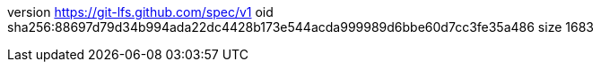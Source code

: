 version https://git-lfs.github.com/spec/v1
oid sha256:88697d79d34b994ada22dc4428b173e544acda999989d6bbe60d7cc3fe35a486
size 1683
